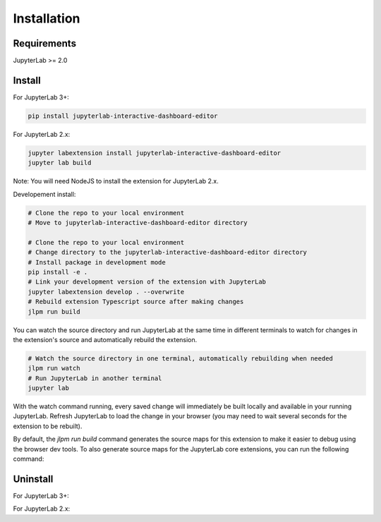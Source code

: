 .. _installation:

Installation
------------

Requirements
~~~~~~~~~~~~
JupyterLab >= 2.0

Install
~~~~~~~
For JupyterLab 3+:

.. code:: bash

    pip install jupyterlab-interactive-dashboard-editor

For JupyterLab 2.x:

.. code:: bash

    jupyter labextension install jupyterlab-interactive-dashboard-editor
    jupyter lab build

Note: You will need NodeJS to install the extension for JupyterLab 2.x.

Developement install:

.. code:: bash

    # Clone the repo to your local environment
    # Move to jupyterlab-interactive-dashboard-editor directory

    # Clone the repo to your local environment
    # Change directory to the jupyterlab-interactive-dashboard-editor directory
    # Install package in development mode
    pip install -e .
    # Link your development version of the extension with JupyterLab
    jupyter labextension develop . --overwrite
    # Rebuild extension Typescript source after making changes
    jlpm run build


You can watch the source directory and run JupyterLab at the same time in different terminals to watch for changes in the extension's source and automatically rebuild the extension.

.. code:: bash

    # Watch the source directory in one terminal, automatically rebuilding when needed
    jlpm run watch
    # Run JupyterLab in another terminal
    jupyter lab

With the watch command running, every saved change will immediately be built locally and available in your running JupyterLab. Refresh JupyterLab to load the change in your browser (you may need to wait several seconds for the extension to be rebuilt).

By default, the `jlpm run build` command generates the source maps for this extension to make it easier to debug using the browser dev tools. To also generate source maps for the JupyterLab core extensions, you can run the following command:

.. code:: bash
    jupyter lab build --minimize=False


Uninstall
~~~~~~~~~

For JupyterLab 3+:

.. code:: bash
    pip uninstall jupyterlab-interactive-dashboard-editor

For JupyterLab 2.x:

.. code:: bash
    jupyter labextension uninstall jupyterlab-interactive-dashboard-editor
